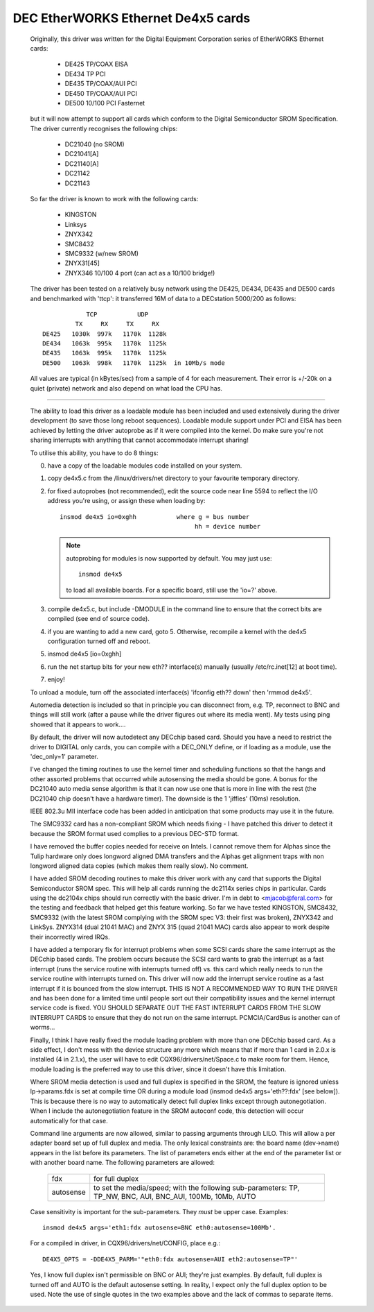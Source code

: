 .. SPDX-License-Identifier: GPL-2.0

===================================
DEC EtherWORKS Ethernet De4x5 cards
===================================

    Originally,   this  driver  was    written  for the  Digital   Equipment
    Corporation series of EtherWORKS Ethernet cards:

	 - DE425 TP/COAX EISA
	 - DE434 TP PCI
	 - DE435 TP/COAX/AUI PCI
	 - DE450 TP/COAX/AUI PCI
	 - DE500 10/100 PCI Fasternet

    but it  will  now attempt  to  support all  cards which   conform to the
    Digital Semiconductor   SROM   Specification.    The  driver   currently
    recognises the following chips:

	 - DC21040  (no SROM)
	 - DC21041[A]
	 - DC21140[A]
	 - DC21142
	 - DC21143

    So far the driver is known to work with the following cards:

	 - KINGSTON
	 - Linksys
	 - ZNYX342
	 - SMC8432
	 - SMC9332 (w/new SROM)
	 - ZNYX31[45]
	 - ZNYX346 10/100 4 port (can act as a 10/100 bridge!)

    The driver has been tested on a relatively busy network using the DE425,
    DE434, DE435 and DE500 cards and benchmarked with 'ttcp': it transferred
    16M of data to a DECstation 5000/200 as follows::

		  TCP           UDP
	       TX     RX     TX     RX
      DE425   1030k  997k   1170k  1128k
      DE434   1063k  995k   1170k  1125k
      DE435   1063k  995k   1170k  1125k
      DE500   1063k  998k   1170k  1125k  in 10Mb/s mode

    All  values are typical (in   kBytes/sec) from a  sample  of 4 for  each
    measurement. Their error is +/-20k on a quiet (private) network and also
    depend on what load the CPU has.

----------------------------------------------------------------------------

    The ability to load this  driver as a loadable  module has been included
    and used extensively  during the driver development  (to save those long
    reboot sequences).  Loadable module support  under PCI and EISA has been
    achieved by letting the driver autoprobe as if it were compiled into the
    kernel. Do make sure  you're not sharing  interrupts with anything  that
    cannot accommodate  interrupt  sharing!

    To utilise this ability, you have to do 8 things:

    0) have a copy of the loadable modules code installed on your system.
    1) copy de4x5.c from the  /linux/drivers/net directory to your favourite
       temporary directory.
    2) for fixed  autoprobes (not  recommended),  edit the source code  near
       line 5594 to reflect the I/O address  you're using, or assign these when
       loading by::

		   insmod de4x5 io=0xghh           where g = bus number
							hh = device number

       .. note::

	   autoprobing for modules is now supported by default. You may just
	   use::

		   insmod de4x5

	   to load all available boards. For a specific board, still use
	   the 'io=?' above.
    3) compile  de4x5.c, but include -DMODULE in  the command line to ensure
       that the correct bits are compiled (see end of source code).
    4) if you are wanting to add a new  card, goto 5. Otherwise, recompile a
       kernel with the de4x5 configuration turned off and reboot.
    5) insmod de4x5 [io=0xghh]
    6) run the net startup bits for your new eth?? interface(s) manually
       (usually /etc/rc.inet[12] at boot time).
    7) enjoy!

    To unload a module, turn off the associated interface(s)
    'ifconfig eth?? down' then 'rmmod de4x5'.

    Automedia detection is included so that in  principle you can disconnect
    from, e.g.  TP, reconnect  to BNC  and  things will still work  (after a
    pause while the   driver figures out   where its media went).  My tests
    using ping showed that it appears to work....

    By  default,  the driver will  now   autodetect any  DECchip based card.
    Should you have a need to restrict the driver to DIGITAL only cards, you
    can compile with a  DEC_ONLY define, or if  loading as a module, use the
    'dec_only=1'  parameter.

    I've changed the timing routines to  use the kernel timer and scheduling
    functions  so that the  hangs  and other assorted problems that occurred
    while autosensing the  media  should be gone.  A  bonus  for the DC21040
    auto  media sense algorithm is  that it can now  use one that is more in
    line with the  rest (the DC21040  chip doesn't  have a hardware  timer).
    The downside is the 1 'jiffies' (10ms) resolution.

    IEEE 802.3u MII interface code has  been added in anticipation that some
    products may use it in the future.

    The SMC9332 card  has a non-compliant SROM  which needs fixing -  I have
    patched this  driver to detect it  because the SROM format used complies
    to a previous DEC-STD format.

    I have removed the buffer copies needed for receive on Intels.  I cannot
    remove them for   Alphas since  the  Tulip hardware   only does longword
    aligned  DMA transfers  and  the  Alphas get   alignment traps with  non
    longword aligned data copies (which makes them really slow). No comment.

    I  have added SROM decoding  routines to make this  driver work with any
    card that  supports the Digital  Semiconductor SROM spec. This will help
    all  cards running the dc2114x  series chips in particular.  Cards using
    the dc2104x  chips should run correctly with  the basic  driver.  I'm in
    debt to <mjacob@feral.com> for the  testing and feedback that helped get
    this feature working.  So far we have  tested KINGSTON, SMC8432, SMC9332
    (with the latest SROM complying  with the SROM spec  V3: their first was
    broken), ZNYX342  and  LinkSys. ZNYX314 (dual  21041  MAC) and  ZNYX 315
    (quad 21041 MAC)  cards also  appear  to work despite their  incorrectly
    wired IRQs.

    I have added a temporary fix for interrupt problems when some SCSI cards
    share the same interrupt as the DECchip based  cards. The problem occurs
    because  the SCSI card wants to  grab the interrupt  as a fast interrupt
    (runs the   service routine with interrupts turned   off) vs.  this card
    which really needs to run the service routine with interrupts turned on.
    This driver will  now   add the interrupt service   routine  as  a  fast
    interrupt if it   is bounced from the   slow interrupt.  THIS IS NOT   A
    RECOMMENDED WAY TO RUN THE DRIVER  and has been done  for a limited time
    until  people   sort  out their  compatibility    issues and the  kernel
    interrupt  service code  is  fixed.   YOU  SHOULD SEPARATE OUT  THE FAST
    INTERRUPT CARDS FROM THE SLOW INTERRUPT CARDS to ensure that they do not
    run on the same interrupt. PCMCIA/CardBus is another can of worms...

    Finally, I think  I have really  fixed  the module  loading problem with
    more than one DECchip based  card.  As a  side effect, I don't mess with
    the  device structure any  more which means that  if more than 1 card in
    2.0.x is    installed (4  in   2.1.x),  the  user   will have   to  edit
    CQX96/drivers/net/Space.c  to make room for  them. Hence, module loading
    is  the preferred way to use   this driver, since  it  doesn't have this
    limitation.

    Where SROM media  detection is used and  full duplex is specified in the
    SROM,  the feature is  ignored unless  lp->params.fdx  is set at compile
    time  OR during  a   module load  (insmod  de4x5   args='eth??:fdx' [see
    below]).  This is because there  is no way  to automatically detect full
    duplex   links  except through   autonegotiation.    When I  include the
    autonegotiation feature in  the SROM autoconf  code, this detection will
    occur automatically for that case.

    Command line  arguments are  now allowed, similar to  passing  arguments
    through LILO. This will allow a per adapter board set  up of full duplex
    and media. The only lexical constraints are:  the board name (dev->name)
    appears in  the list before its parameters.  The list of parameters ends
    either at the end of the parameter list or with another board name.  The
    following parameters are allowed:

	    =========  ===============================================
	    fdx        for full duplex
	    autosense  to set the media/speed; with the following
		       sub-parameters:
		       TP, TP_NW, BNC, AUI, BNC_AUI, 100Mb, 10Mb, AUTO
	    =========  ===============================================

    Case sensitivity is important  for  the sub-parameters. They *must*   be
    upper case. Examples::

	insmod de4x5 args='eth1:fdx autosense=BNC eth0:autosense=100Mb'.

    For a compiled in driver, in CQX96/drivers/net/CONFIG, place e.g.::

	DE4X5_OPTS = -DDE4X5_PARM='"eth0:fdx autosense=AUI eth2:autosense=TP"'

    Yes,  I know full duplex  isn't permissible on BNC  or AUI; they're just
    examples. By default, full duplex is turned  off and AUTO is the default
    autosense setting. In  reality, I expect only the  full duplex option to
    be used. Note the use of single quotes in the two examples above and the
    lack of commas to separate items.

